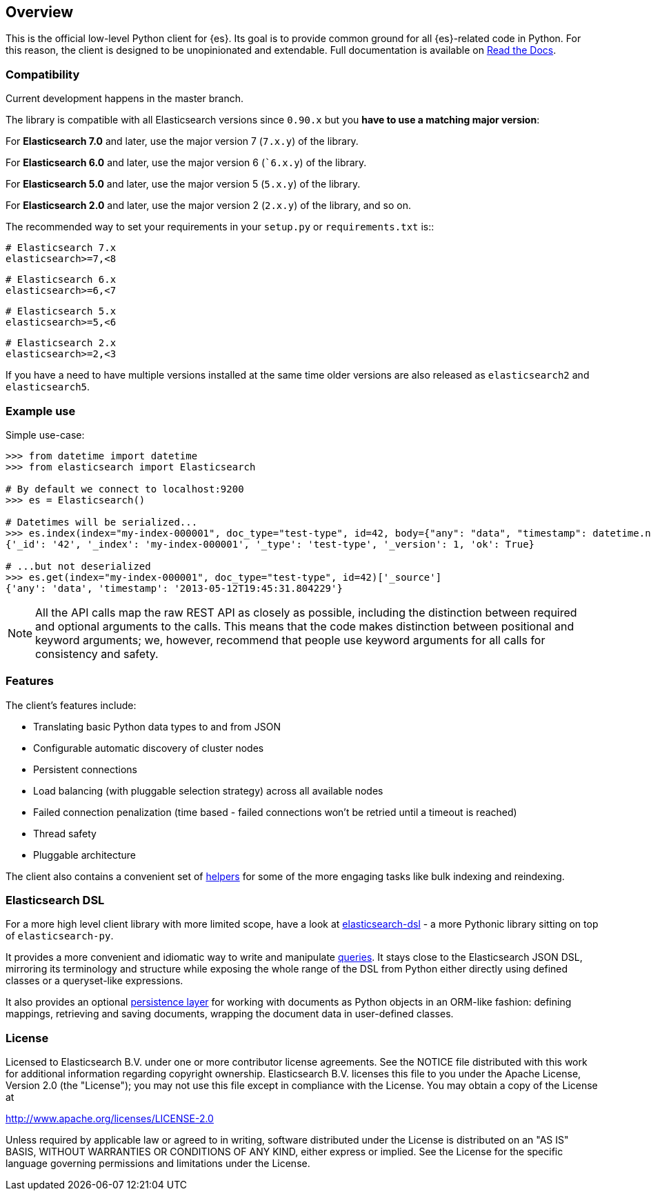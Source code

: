 [[overview]]
== Overview

This is the official low-level Python client for {es}. Its goal is to provide 
common ground for all {es}-related code in Python. For this reason, the client 
is designed to be unopinionated and extendable. Full documentation is available 
on https://elasticsearch-py.readthedocs.io[Read the Docs].


[discrete]
=== Compatibility

Current development happens in the master branch.

The library is compatible with all Elasticsearch versions since `0.90.x` but you
**have to use a matching major version**:

For **Elasticsearch 7.0** and later, use the major version 7 (`7.x.y`) of the
library.

For **Elasticsearch 6.0** and later, use the major version 6 (``6.x.y`) of the
library.

For **Elasticsearch 5.0** and later, use the major version 5 (`5.x.y`) of the
library.

For **Elasticsearch 2.0** and later, use the major version 2 (`2.x.y`) of the
library, and so on.

The recommended way to set your requirements in your `setup.py` or
`requirements.txt` is::

    # Elasticsearch 7.x
    elasticsearch>=7,<8

    # Elasticsearch 6.x
    elasticsearch>=6,<7

    # Elasticsearch 5.x
    elasticsearch>=5,<6

    # Elasticsearch 2.x
    elasticsearch>=2,<3

If you have a need to have multiple versions installed at the same time older
versions are also released as ``elasticsearch2`` and ``elasticsearch5``.


[discrete]
=== Example use

Simple use-case:

[source,python]
------------------------------------
>>> from datetime import datetime
>>> from elasticsearch import Elasticsearch

# By default we connect to localhost:9200
>>> es = Elasticsearch()

# Datetimes will be serialized...
>>> es.index(index="my-index-000001", doc_type="test-type", id=42, body={"any": "data", "timestamp": datetime.now()})
{'_id': '42', '_index': 'my-index-000001', '_type': 'test-type', '_version': 1, 'ok': True}

# ...but not deserialized
>>> es.get(index="my-index-000001", doc_type="test-type", id=42)['_source']
{'any': 'data', 'timestamp': '2013-05-12T19:45:31.804229'}
------------------------------------

[NOTE]
All the API calls map the raw REST API as closely as possible, including
the distinction between required and optional arguments to the calls. This
means that the code makes distinction between positional and keyword arguments;
we, however, recommend that people use keyword arguments for all calls for
consistency and safety.


[discrete]
=== Features

The client's features include:

* Translating basic Python data types to and from JSON

* Configurable automatic discovery of cluster nodes

* Persistent connections

* Load balancing (with pluggable selection strategy) across all available nodes

* Failed connection penalization (time based - failed connections won't be
  retried until a timeout is reached)

* Thread safety

* Pluggable architecture

The client also contains a convenient set of
https://elasticsearch-py.readthedocs.org/en/master/helpers.html[helpers] for
some of the more engaging tasks like bulk indexing and reindexing.


[discrete]
=== Elasticsearch DSL

For a more high level client library with more limited scope, have a look at
https://elasticsearch-dsl.readthedocs.org/[elasticsearch-dsl] - a more Pythonic library
sitting on top of `elasticsearch-py`.

It provides a more convenient and idiomatic way to write and manipulate
https://elasticsearch-dsl.readthedocs.org/en/latest/search_dsl.html[queries]. It
stays close to the Elasticsearch JSON DSL, mirroring its terminology and
structure while exposing the whole range of the DSL from Python either directly
using defined classes or a queryset-like expressions.

It also provides an optional
https://elasticsearch-dsl.readthedocs.org/en/latest/persistence.html#doctype[persistence
layer] for working with documents as Python objects in an ORM-like fashion:
defining mappings, retrieving and saving documents, wrapping the document data
in user-defined classes.


[discrete]
=== License

Licensed to Elasticsearch B.V. under one or more contributor
license agreements. See the NOTICE file distributed with
this work for additional information regarding copyright
ownership. Elasticsearch B.V. licenses this file to you under
the Apache License, Version 2.0 (the "License"); you may
not use this file except in compliance with the License.
You may obtain a copy of the License at

http://www.apache.org/licenses/LICENSE-2.0

Unless required by applicable law or agreed to in writing,
software distributed under the License is distributed on an
"AS IS" BASIS, WITHOUT WARRANTIES OR CONDITIONS OF ANY
KIND, either express or implied.  See the License for the
specific language governing permissions and limitations
under the License.
